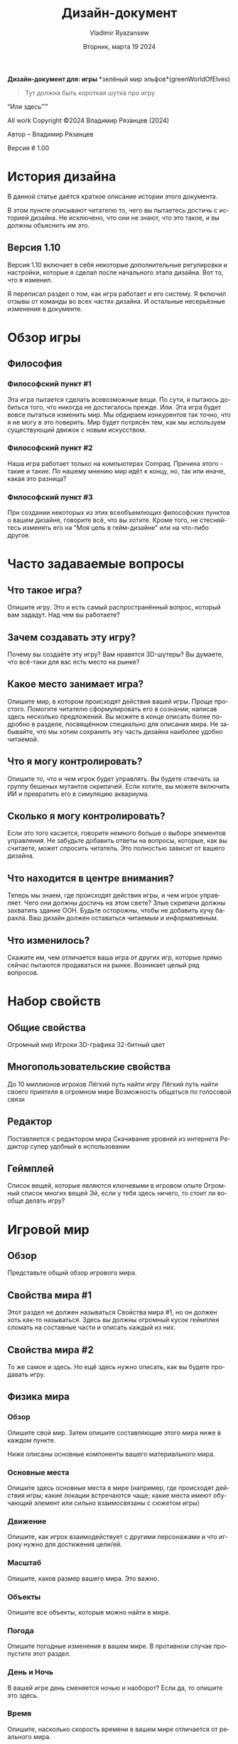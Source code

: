 #+TITLE: Дизайн-документ
#+AUTHOR: Vladimir Ryazansew
#+EMAIL: elf.forest@yandex.ru
#+DATE: Вторник, марта 19 2024
#+DESCRIPTION: Org-HTML export made simple.
#+KEYWORDS:  org-mode, export, html, theme, style, css, js, bigblow
#+LANGUAGE:  ru
#+OPTIONS:   H:4 toc:t num:2
#+HTML_HEAD: <link rel="stylesheet" type="text/css" href="org.css"/>

*Дизайн-документ для: игры*
 *зелёный мир эльфов*(greenWorldOfElves)

#+begin_quote
Тут должна быть короткая шутка про игру
#+end_quote

“Или здесь”™

All work Copyright ©2024 Владимир Рязанцев (2024)

Автор – Владимир Рязанцев


Версия # 1.00



* История дизайна

	В данной статье даётся краткое описание истории этого документа.

	В этом пункте описывают читателю то, чего вы пытаетесь достичь с историей дизайна.  Не исключено, что они не знают, что это такое, и вы должны объяснить им это.

** Версия 1.10

	Версия 1.10 включает в себя некоторые дополнительные регулировки и настройки, которые я сделал после начального этапа дизайна.  Вот то, что я изменил.

Я переписал раздел о том, как игра работает и его систему.
Я включил отзывы от команды во всех частях дизайна.
И остальные несерьёзные изменения в документе.

* Обзор игры

** Философия

*** Философский пункт #1

	Эта игра пытается сделать всевозможные вещи.  По сути, я пытаюсь добиться того, что никогда не достигалось прежде.  Или. Эта игра будет вовсе пытаться изменить мир.  Мы обдираем конкурентов так точно, что я не могу в это поверить.  Мир будет потрясён тем, как мы используем существующий движок с новым искусством.

*** Философский пункт #2

	Наша игра работает только на компьютерах Compaq.  Причина этого - такие и такие.  По нашему мнению мир идёт к концу, но, так или иначе, какая это разница?

*** Философский пункт #3

	При создании некоторых из этих всеобъемлющих философских пунктов о вашем дизайне, говорите всё, что вы хотите.  Кроме того, не стесняйтесь изменять его на "Моя цель в гейм-дизайне" или на что-либо другое.

* Часто задаваемые вопросы

** Что такое игра?

Опишите игру.  Это и есть самый распространённый вопрос, который вам зададут.  Над чем вы работаете?

** Зачем создавать эту игру?

	Почему вы создаёте эту игру?  Вам нравятся 3D-шутеры?  Вы думаете, что всё-таки для вас есть место на рынке?

** Какое место занимает игра?

	Опишите мир, в котором происходят действия вашей игры.  Проще простого.  Помогите читателю сформулировать его в сознании, написав здесь несколько предложений.  Вы можете в конце описать более подробно в разделе, посвящённом специально для описания мира.  Не забывайте, что мы хотим сохранить эту часть дизайна наиболее удобно читаемой.

** Что я могу контролировать?

	Опишите то, что и чем игрок будет управлять.  Вы будете отвечать за группу бешеных мутантов скрипачей.  Если хотите, вы можете включить ИИ и превратить его в симуляцию аквариума.

** Сколько я могу контролировать?

	Если это того касается, говорите немного больше о выборе элементов управления.  Не забудьте добавить ответы на вопросы, которые, как вы считаете, может спросить читатель.  Это полностью зависит от вашего дизайна.
** Что находится в центре внимания?

	Теперь мы знаем, где происходят действия игры, и чем игрок управляет.  Чего они должны достичь на этом свете?  Злые скрипачи должны захватить здание ООН.  Будьте осторожны, чтобы не добавить кучу барахла.  Ваш дизайн должен оставаться читаемым и информативным.

** Что изменилось?

Скажите им, чем отличается ваша игра от других игр, которые прямо сейчас пытаются продаваться на рынке.  Возникает целый ряд вопросов.

* Набор свойств

** Общие свойства

Огромный мир
Игроки
3D-графика
32-битный цвет

** Многопользовательские свойства

До 10 миллионов игроков
Лёгкий путь найти игру
Лёгкий путь найти своего приятеля в огромном мире
Возможность общаться по голосовой связи

** Редактор

Поставляется с редактором мира
Скачивание уровней из интернета
Редактор супер удобный в использовании

** Геймплей

Список вещей, которые являются ключевыми в игровом опыте
Огромный список многих вещей
Эй, если у тебя здесь ничего, то стоит ли вообще делать игру?

* Игровой мир

** Обзор

	Представьте общий обзор игрового мира.

** Свойства мира #1

	Этот раздел не должен называться Свойства мира #1, но он должен хоть как-то называться.  Здесь вы должны огромный кусок геймплея сломать на составные части и описать каждый из них.

** Свойства мира #2

	То же самое и здесь.  Но ещё здесь нужно описать, как вы будете продавать игру.

** Физика мира

*** Обзор

	Опишите свой мир.  Затем опишите составляющие этого мира ниже в каждом пункте.

Ниже описаны основные компоненты вашего материального мира.

*** Основные места

	Опишите здесь основные места в мире (например, где происходят действия игры; какие локации встречаются чаще; какие места имеют обучающий элемент или сильно взаимосвязаны с сюжетом игры)

*** Движение

	Опишите, как игрок взаимодействует с другими персонажами и что игроку нужно для достижения цели/ей.

*** Масштаб

	Опишите, каков размер вашего мира.  Это важно.

*** Объекты

	Опишите все объекты, которые можно найти в мире.

*** Погода

	Опишите погодные изменения в вашем мире. В противном случае пропустите этот раздел. 

*** День и Ночь

	В вашей игре день сменяется ночью и наоборот?  Если да, то опишите это здесь.
*** Время
	Опишите, насколько скорость времени в вашем мире отличается от реального мира.
* Рендеринг системы

** Обзор

	Опишите то, как ваша игра будет отображаться, а затем углубитесь в детали в следующем пункте.

** 2D/3D Рендеринг

	Опишите, какой 2D/3D движок будет использоваться.

* Камера

** Обзор

Опишите, каким образом камера будет работать, а потом углубитесь в детали, если камера в плане реализации является очень сложной.

** Свойство камеры #1

	Как камера перемещается.

** Свойство камеры #2

	Где камера перемещается по-другому.

* Игровой движок


** Обзор

	Опишите игровой движок в целом.

** Свойство игрового движка #1

	Движок игры будет отслеживать в мире то или то.

** Жидкость

	Как движок будет обрабатывать воду.

** Обнаружение столкновений

	Наш игровой движок обрабатывает обнаружение столкновений действительно хорошо. Он использует такую и такую технику и выглядит превосходно.




* Модель освещения

** Обзор

	Опишите модель освещения, которую вы собираетесь использовать, а затем разберите его в различных аспектах ниже.
** Свойство модели освещения #1

	Мы используем xyz технику, чтобы осветить наш мир.

** Свойство модели освещения #2

	Зачем освещать баклажаны в игре, если они при любых обстоятельствах фиолетовые.

* Расположение мира

** Обзор

	Опишите это кратко.

** Свойство мира #1

** Свойство мира #2

* Игровые персонажи

** Обзор

	Опишите ваших персонажей.

** Создание персонажа

	Как вы создаёте или изменяете персонажей.

** Враги и Монстры

	Опишите врагов или монстров в мире или кого-либо ещё, с кем игрок будет сражаться.  Естественно, это сильно зависит от вашей идеи игры, но, как правило, должна быть попытка что-нибудь убить.

* Пользовательский интерфейс

** Обзор

	Опишите составляющие пользовательского интерфейса в разделах ниже.

** Свойство пользовательского интерфейса #1

** Свойство пользовательского интерфейса #2

* Оружие

** Обзор

	Опишите оружие, используемое в игре.

** Свойство оружия #1

** Свойство оружия #2

* Музыка и звуковые спецэффекты


** Обзор

	Ну, думаю, смысл вы поняли.	

** Справочник аудио

	Если вы используете справочник, то опишите ваш план здесь.  Если нет, то что вы используете?	

** 3D Звук

	Какие API-функции вы собираетесь использовать или не использовать в зависимости от обстоятельств.	

** Звуковое оформление

	Что вы собираетесь сделать со звуковым оформлением на этом раннем этапе.  Эй, опиши хорошо, чтобы читатель знал, о чём вы думаете.

* Однопользовательская игра

** Обзор

	Опишите игровой опыт сингла в нескольких предложениях.

	Вот разбивка ключевых компонентов одиночной игры.

** Свойство однопользовательской игры #1

** Свойство однопользовательской игры #2

** История

	Опишите свою идею истории здесь, а затем направьте их в дополнении или отдельные документы, которые обеспечат всю необходимую информацию об истории.

** Время геймплея

	Сколько времени займёт полное прохождение одиночной игры.

** Условия победы

	Что приводит к победе игрока в одиночной игре?

* Многопользовательская игра

** Обзор

	Опишите в нескольких предложениях, как многопользовательская игра будет работать.

** Максимальное количество игроков

	Опишите, сколько игроков могут играть одновременно.


** Серверы

	У вас клиент-сервер или информация передаётся от одного самостоятельного узла к другому, или что-либо другое.

** Настройка

	Опишите, как игроки могут настроить мультиплеер.

** Интернет

	Опишите, как ваша игра будет работать через интернет.

** Игровые сайты

	Опишите, какие игровые сайты вы хотите поддержать, и какие технологии вы собираетесь использовать для достижения этой цели.  Возможно, Dplay или TCP/IP, или что-либо другое.

** Постоянство

	Опишите, ваш мир меняется или нет.

** Сохранение и Загрузка

	Объясните, как вы можете сохранить опыт в многопользователькой игре, а затем загрузить его.  Если вы можете или почему это невозможно.

* Визуализация персонажа

** Обзор

	Больше информации относительно ваших персонажей.

** Свойство визуализации персонажа #1

** Свойство визуализации персонажа #2

* Редактирование мира

** Обзор

	Кратко опишите редактор мира.

** Свойство редактирования мира #1

** Свойство редактирования мира #2

* Дополнительные материалы

** Обзор

Все остальные материалы, которые не вошли в разделы выше.

Я работаю над…

** Сумасшедшая идея #1

** Сумасшедшая идея #2

*  “XYZ Дополнение”
	Также некоторые дополнительные материалы можно описать здесь. Вот несколько примеров…

*  “Объекты Дополнение”
* “Пользовательский интерфейс Дополнение”
* “Организация сети Дополнение”
* “Визуализация персонажа и анимации Дополнение”
*  “История Дополнение”

	Хорошо, вот и всё.  Я хотел провести больше времени за этим и действительно сделать его большой инструкцией для реализации дизайна игры.  К сожалению, это заняло бы уйму времени, и это то, что нам не хватает в этом бизнесе.  Думаю, что вы поняли идею.  Кроме того, создаётся впечатление, что информация в ней предоставлена в особом порядке, но, на самом деле, она в таком порядке случайно зародилась в моей голове.  Этот макет не является идеальным документом, поэтому можете его изменять на своё усмотрение.

	Удачи и тому подобное!

	Владимир Рязанцев
